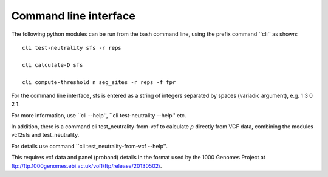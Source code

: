 Command line interface
======================


The following python modules can be run from the bash command line, using the prefix command ``cli'' as shown:

::

    cli test-neutrality sfs -r reps

    cli calculate-D sfs

    cli compute-threshold n seg_sites -r reps -f fpr

For the command line interface, sfs is entered as a string of integers separated by spaces (variadic argument), e.g. 1 3 0 2 1.

For more information, use ``cli --help'', ``cli test-neutrality --help'' etc.

In addition, there is a command cli test_neutrality-from-vcf to calculate :math:`{\rho }` directly from VCF data, combining the modules vcf2sfs and test_neutrality. 

For details use command ``cli test_neutrality-from-vcf --help''.

This requires vcf data and panel (proband) details in the format used by the 1000 Genomes Project at ftp://ftp.1000genomes.ebi.ac.uk/vol1/ftp/release/20130502/.

